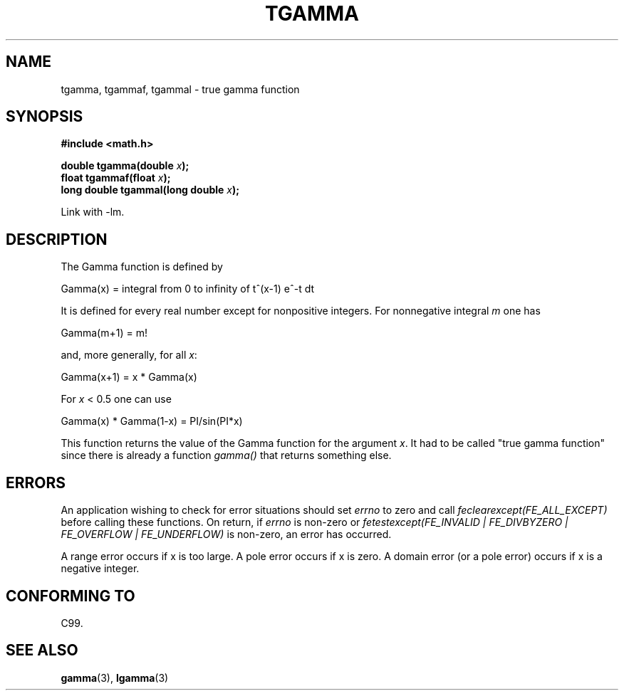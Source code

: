 .\" Copyright 2002 Walter Harms (walter.harms@informatik.uni-oldenburg.de)
.\" Distributed under GPL
.\" Based on glibc infopages
.TH TGAMMA 3 2002-08-10 "GNU" "libc math functions"
.SH NAME
tgamma, tgammaf, tgammal \- true gamma function
.SH SYNOPSIS
.B #include <math.h>
.sp
.BI "double tgamma(double " x );
.br
.BI "float tgammaf(float " x );
.br
.BI "long double tgammal(long double " x );
.sp
Link with \-lm.
.SH DESCRIPTION
The Gamma function is defined by
.sp
 Gamma(x) = integral from 0 to infinity of t^(x-1) e^-t dt
.sp
It is defined for every real number except for nonpositive integers.
For nonnegative integral \fIm\fP one has
.sp
 Gamma(m+1) = m!
.sp
and, more generally, for all \fIx\fP:
.sp
 Gamma(x+1) = x * Gamma(x)
.sp
For \fIx\fP < 0.5 one can use
.sp
 Gamma(x) * Gamma(1-x) = PI/sin(PI*x)
.PP
This function returns the value of the Gamma function for the
argument \fIx\fP. It had to be called "true gamma function"
since there is already a function
.I gamma()
that returns something else.
.SH ERRORS
An application wishing to check for error situations should set
.I errno
to zero and call
.I feclearexcept(FE_ALL_EXCEPT)
before calling these functions. On return, if
.I errno
is non-zero or
.I fetestexcept(FE_INVALID | FE_DIVBYZERO | FE_OVERFLOW | FE_UNDERFLOW)
is non-zero, an error has occurred.
.LP
A range error occurs if x is too large.
A pole error occurs if x is zero.
A domain error (or a pole error) occurs if x is a negative integer.
.SH "CONFORMING TO"
C99.
.SH "SEE ALSO"
.BR gamma (3),
.BR lgamma (3)
